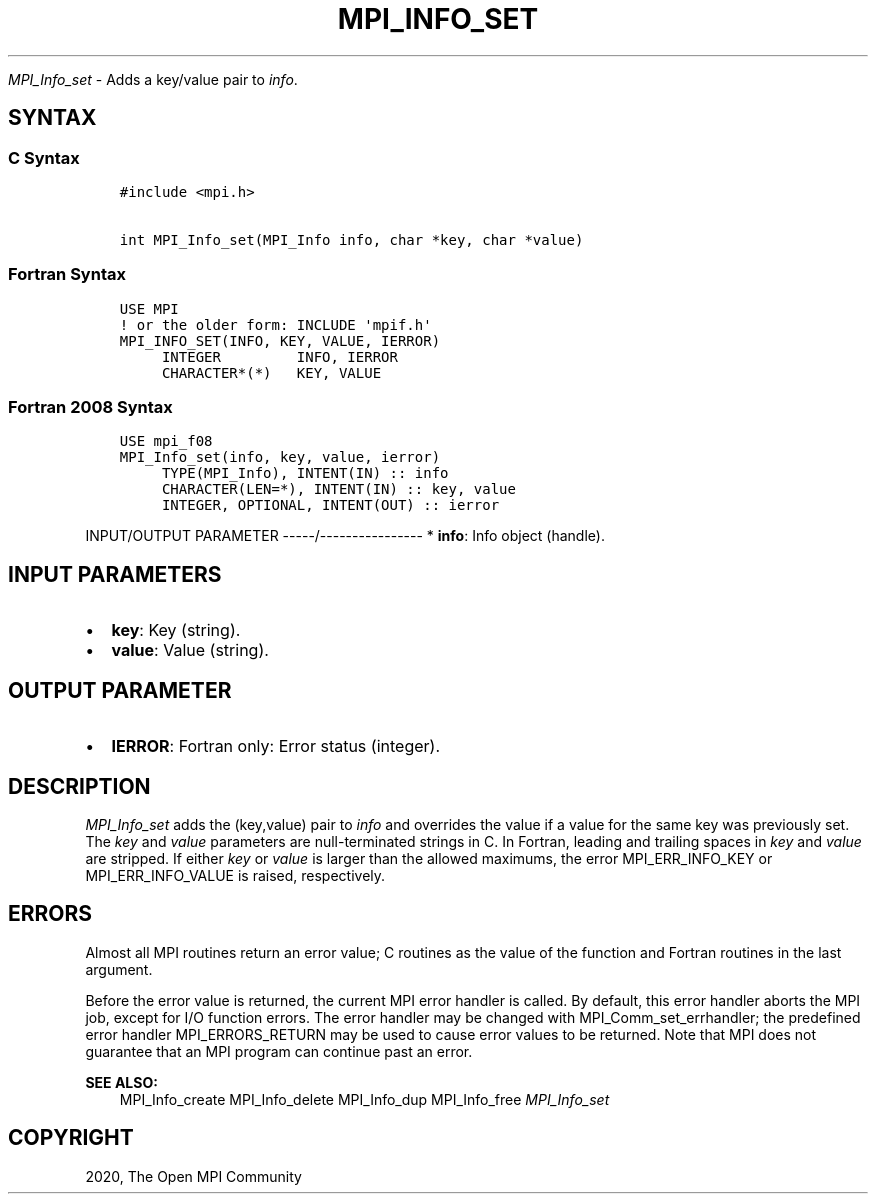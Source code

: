 .\" Man page generated from reStructuredText.
.
.TH "MPI_INFO_SET" "3" "Feb 20, 2022" "" "Open MPI"
.
.nr rst2man-indent-level 0
.
.de1 rstReportMargin
\\$1 \\n[an-margin]
level \\n[rst2man-indent-level]
level margin: \\n[rst2man-indent\\n[rst2man-indent-level]]
-
\\n[rst2man-indent0]
\\n[rst2man-indent1]
\\n[rst2man-indent2]
..
.de1 INDENT
.\" .rstReportMargin pre:
. RS \\$1
. nr rst2man-indent\\n[rst2man-indent-level] \\n[an-margin]
. nr rst2man-indent-level +1
.\" .rstReportMargin post:
..
.de UNINDENT
. RE
.\" indent \\n[an-margin]
.\" old: \\n[rst2man-indent\\n[rst2man-indent-level]]
.nr rst2man-indent-level -1
.\" new: \\n[rst2man-indent\\n[rst2man-indent-level]]
.in \\n[rst2man-indent\\n[rst2man-indent-level]]u
..
.sp
\fI\%MPI_Info_set\fP \- Adds a key/value pair to \fIinfo\fP\&.
.SH SYNTAX
.SS C Syntax
.INDENT 0.0
.INDENT 3.5
.sp
.nf
.ft C
#include <mpi.h>

int MPI_Info_set(MPI_Info info, char *key, char *value)
.ft P
.fi
.UNINDENT
.UNINDENT
.SS Fortran Syntax
.INDENT 0.0
.INDENT 3.5
.sp
.nf
.ft C
USE MPI
! or the older form: INCLUDE \(aqmpif.h\(aq
MPI_INFO_SET(INFO, KEY, VALUE, IERROR)
     INTEGER         INFO, IERROR
     CHARACTER*(*)   KEY, VALUE
.ft P
.fi
.UNINDENT
.UNINDENT
.SS Fortran 2008 Syntax
.INDENT 0.0
.INDENT 3.5
.sp
.nf
.ft C
USE mpi_f08
MPI_Info_set(info, key, value, ierror)
     TYPE(MPI_Info), INTENT(IN) :: info
     CHARACTER(LEN=*), INTENT(IN) :: key, value
     INTEGER, OPTIONAL, INTENT(OUT) :: ierror
.ft P
.fi
.UNINDENT
.UNINDENT
.sp
INPUT/OUTPUT PARAMETER
\-\-\-\-\-/\-\-\-\-\-\-\-\-\-\-\-\-\-\-\-\-
* \fBinfo\fP: Info object (handle).
.SH INPUT PARAMETERS
.INDENT 0.0
.IP \(bu 2
\fBkey\fP: Key (string).
.IP \(bu 2
\fBvalue\fP: Value (string).
.UNINDENT
.SH OUTPUT PARAMETER
.INDENT 0.0
.IP \(bu 2
\fBIERROR\fP: Fortran only: Error status (integer).
.UNINDENT
.SH DESCRIPTION
.sp
\fI\%MPI_Info_set\fP adds the (key,value) pair to \fIinfo\fP and overrides the value
if a value for the same key was previously set. The \fIkey\fP and \fIvalue\fP
parameters are null\-terminated strings in C. In Fortran, leading and
trailing spaces in \fIkey\fP and \fIvalue\fP are stripped. If either \fIkey\fP or
\fIvalue\fP is larger than the allowed maximums, the error MPI_ERR_INFO_KEY
or MPI_ERR_INFO_VALUE is raised, respectively.
.SH ERRORS
.sp
Almost all MPI routines return an error value; C routines as the value
of the function and Fortran routines in the last argument.
.sp
Before the error value is returned, the current MPI error handler is
called. By default, this error handler aborts the MPI job, except for
I/O function errors. The error handler may be changed with
MPI_Comm_set_errhandler; the predefined error handler MPI_ERRORS_RETURN
may be used to cause error values to be returned. Note that MPI does not
guarantee that an MPI program can continue past an error.
.sp
\fBSEE ALSO:\fP
.INDENT 0.0
.INDENT 3.5
MPI_Info_create MPI_Info_delete MPI_Info_dup MPI_Info_free \fI\%MPI_Info_set\fP
.UNINDENT
.UNINDENT
.SH COPYRIGHT
2020, The Open MPI Community
.\" Generated by docutils manpage writer.
.
